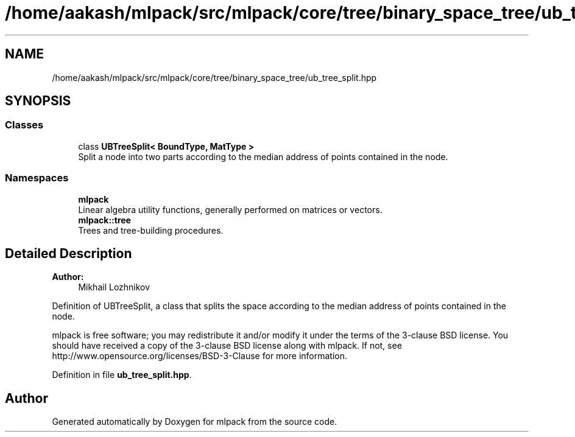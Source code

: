 .TH "/home/aakash/mlpack/src/mlpack/core/tree/binary_space_tree/ub_tree_split.hpp" 3 "Sun Aug 22 2021" "Version 3.4.2" "mlpack" \" -*- nroff -*-
.ad l
.nh
.SH NAME
/home/aakash/mlpack/src/mlpack/core/tree/binary_space_tree/ub_tree_split.hpp
.SH SYNOPSIS
.br
.PP
.SS "Classes"

.in +1c
.ti -1c
.RI "class \fBUBTreeSplit< BoundType, MatType >\fP"
.br
.RI "Split a node into two parts according to the median address of points contained in the node\&. "
.in -1c
.SS "Namespaces"

.in +1c
.ti -1c
.RI " \fBmlpack\fP"
.br
.RI "Linear algebra utility functions, generally performed on matrices or vectors\&. "
.ti -1c
.RI " \fBmlpack::tree\fP"
.br
.RI "Trees and tree-building procedures\&. "
.in -1c
.SH "Detailed Description"
.PP 

.PP
\fBAuthor:\fP
.RS 4
Mikhail Lozhnikov
.RE
.PP
Definition of UBTreeSplit, a class that splits the space according to the median address of points contained in the node\&.
.PP
mlpack is free software; you may redistribute it and/or modify it under the terms of the 3-clause BSD license\&. You should have received a copy of the 3-clause BSD license along with mlpack\&. If not, see http://www.opensource.org/licenses/BSD-3-Clause for more information\&. 
.PP
Definition in file \fBub_tree_split\&.hpp\fP\&.
.SH "Author"
.PP 
Generated automatically by Doxygen for mlpack from the source code\&.
